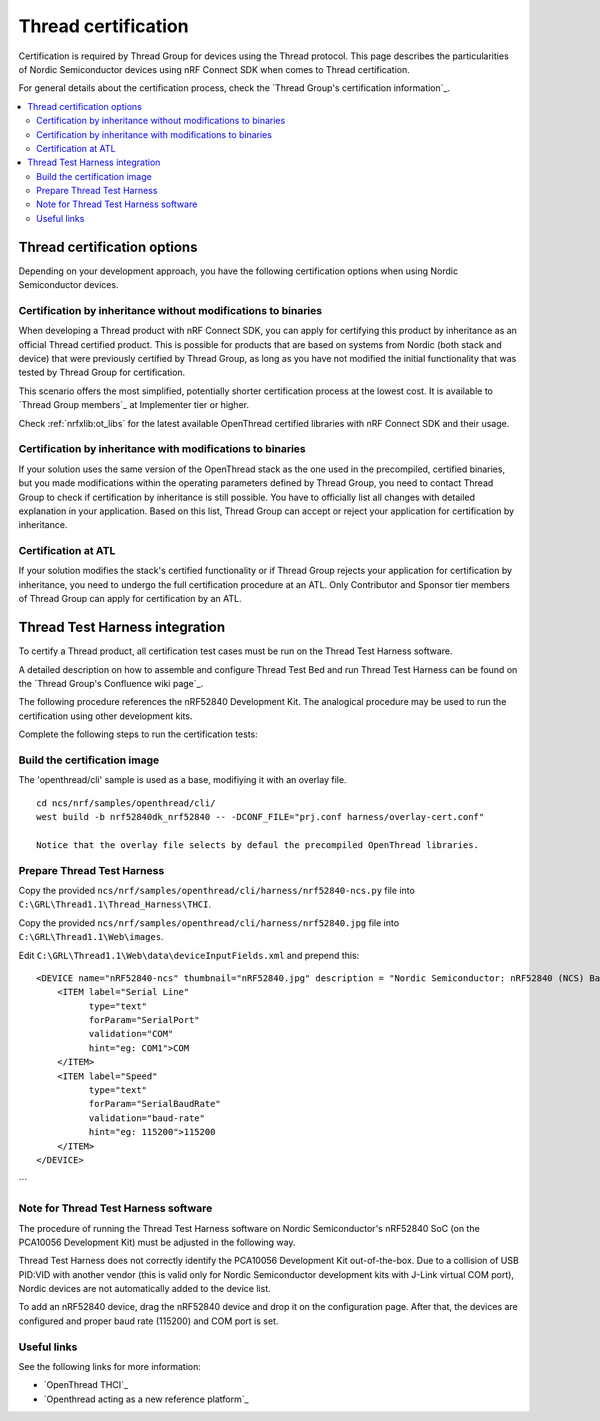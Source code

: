 .. _ug_thread_cert:

Thread certification
####################

Certification is required by Thread Group for devices using the Thread protocol. This page describes the particularities of Nordic Semiconductor devices
using nRF Connect SDK when comes to Thread certification.

For general details about the certification process, check the `Thread Group's certification information`_.

.. contents::
    :local:
    :depth: 2

Thread certification options
****************************

Depending on your development approach, you have the following certification options when using Nordic Semiconductor devices.

Certification by inheritance without modifications to binaries
==============================================================

When developing a Thread product with nRF Connect SDK, you can apply for certifying this product by inheritance as an official Thread certified product.
This is possible for products that are based on systems from Nordic (both stack and device) that were previously certified by Thread Group,
as long as you have not modified the initial functionality that was tested by Thread Group for certification.

This scenario offers the most simplified, potentially shorter certification process at the lowest cost.
It is available to `Thread Group members`_ at Implementer tier or higher.

Check :ref:`nrfxlib:ot_libs` for the latest available OpenThread certified libraries with nRF Connect SDK and their usage.

Certification by inheritance with modifications to binaries
===========================================================

If your solution uses the same version of the OpenThread stack as the one used in the precompiled, certified binaries,
but you made modifications within the operating parameters defined by Thread Group,
you need to contact Thread Group to check if certification by inheritance is still possible.
You have to officially list all changes with detailed explanation in your application.
Based on this list, Thread Group can accept or reject your application for certification by inheritance.

Certification at ATL
====================

If your solution modifies the stack's certified functionality or if Thread Group rejects your application for certification by inheritance,
you need to undergo the full certification procedure at an ATL.
Only Contributor and Sponsor tier members of Thread Group can apply for certification by an ATL.

Thread Test Harness integration
*******************************

To certify a Thread product, all certification test cases must be run on the Thread Test Harness software.

A detailed description on how to assemble and configure Thread Test Bed and run Thread Test Harness can be found on the `Thread Group's Confluence wiki page`_.

The following procedure references the nRF52840 Development Kit. The analogical procedure may be used to run the certification using other development kits.

Complete the following steps to run the certification tests:


Build the certification image
=============================

The 'openthread/cli' sample is used as a base, modifiying it with an overlay file.

::

 cd ncs/nrf/samples/openthread/cli/
 west build -b nrf52840dk_nrf52840 -- -DCONF_FILE="prj.conf harness/overlay-cert.conf"

 Notice that the overlay file selects by defaul the precompiled OpenThread libraries.

Prepare Thread Test Harness
===========================

Copy the provided ``ncs/nrf/samples/openthread/cli/harness/nrf52840-ncs.py`` file into ``C:\GRL\Thread1.1\Thread_Harness\THCI``.

Copy the provided ``ncs/nrf/samples/openthread/cli/harness/nrf52840.jpg`` file into ``C:\GRL\Thread1.1\Web\images``.

Edit ``C:\GRL\Thread1.1\Web\data\deviceInputFields.xml`` and prepend this:

::

    <DEVICE name="nRF52840-ncs" thumbnail="nRF52840.jpg" description = "Nordic Semiconductor: nRF52840 (NCS) Baudrate:115200" THCI="nRF52840-ncs">
        <ITEM label="Serial Line"
              type="text"
              forParam="SerialPort"
              validation="COM"
              hint="eg: COM1">COM
        </ITEM>
        <ITEM label="Speed"
              type="text"
              forParam="SerialBaudRate"
              validation="baud-rate"
              hint="eg: 115200">115200
        </ITEM>
    </DEVICE>
```

Note for Thread Test Harness software
=====================================

The procedure of running the Thread Test Harness software on Nordic Semiconductor's nRF52840 SoC (on the PCA10056 Development Kit) must be adjusted in the following way.

Thread Test Harness does not correctly identify the PCA10056 Development Kit out-of-the-box.
Due to a collision of USB PID:VID with another vendor (this is valid only for Nordic Semiconductor development kits with J-Link virtual COM port),
Nordic devices are not automatically added to the device list.

To add an nRF52840 device, drag the nRF52840 device and drop it on the configuration page. After that, the devices are configured and proper baud rate (115200) and COM port is set.

Useful links
============

See the following links for more information:

- `OpenThread THCI`_
- `Openthread acting as a new reference platform`_
